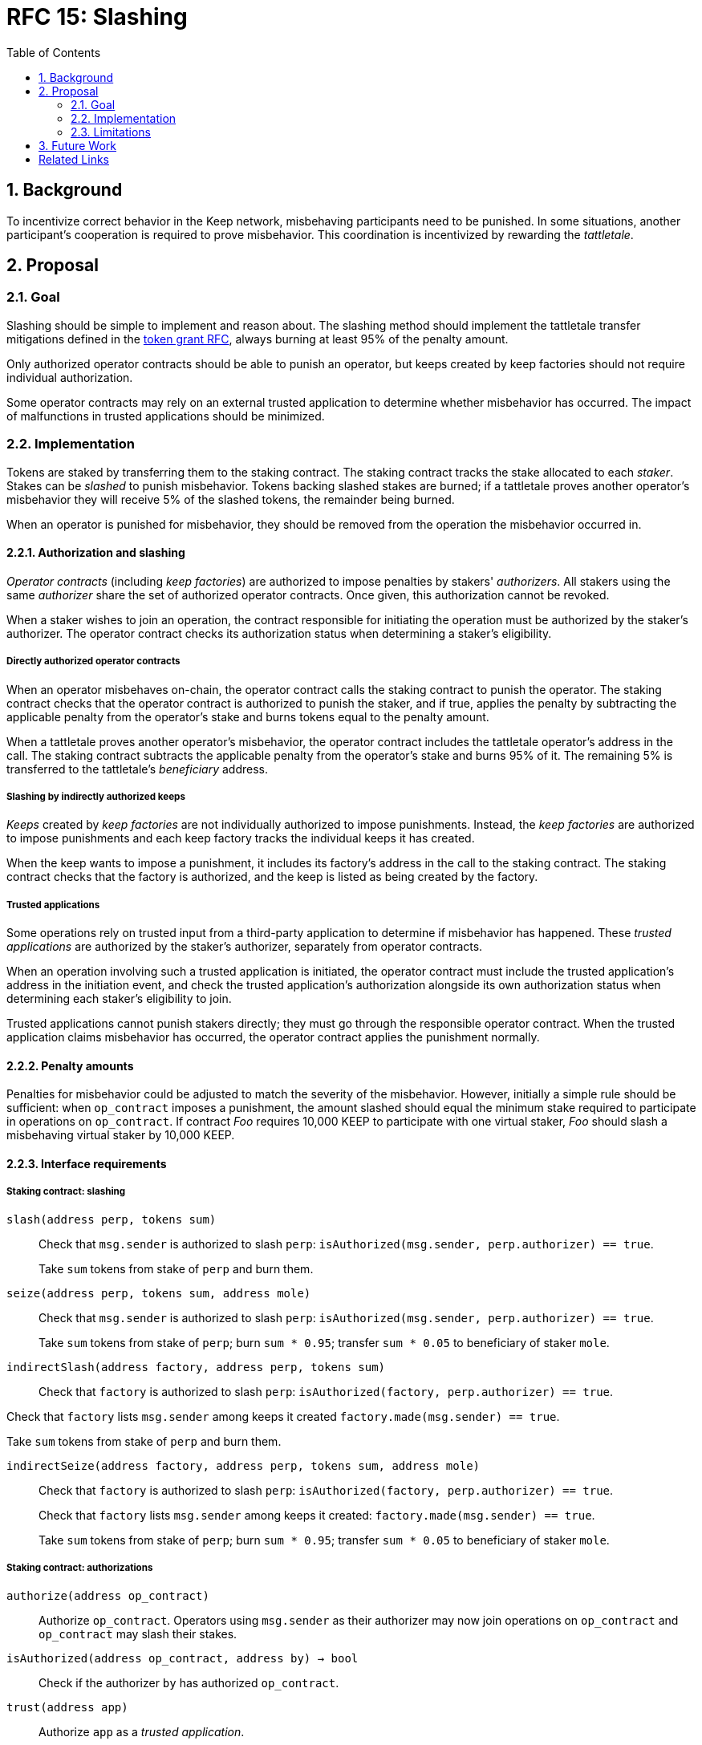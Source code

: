 :toc: macro

= RFC 15: Slashing

:icons: font
:numbered:
toc::[]

== Background

To incentivize correct behavior in the Keep network,
misbehaving participants need to be punished.
In some situations,
another participant's cooperation is required to prove misbehavior.
This coordination is incentivized by rewarding the _tattletale_.

== Proposal

=== Goal

Slashing should be simple to implement and reason about.
The slashing method should implement the tattletale transfer mitigations
defined in the link:rfc-14-token-grants.adoc[token grant RFC],
always burning at least 95% of the penalty amount.

Only authorized operator contracts should be able to punish an operator,
but keeps created by keep factories
should not require individual authorization.

Some operator contracts may rely on an external trusted application
to determine whether misbehavior has occurred.
The impact of malfunctions in trusted applications should be minimized.

=== Implementation

Tokens are staked by transferring them to the staking contract.
The staking contract tracks the stake allocated to each _staker_.
Stakes can be _slashed_ to punish misbehavior.
Tokens backing slashed stakes are burned;
if a tattletale proves another operator's misbehavior
they will receive 5% of the slashed tokens,
the remainder being burned.

When an operator is punished for misbehavior,
they should be removed from the operation the misbehavior occurred in.

==== Authorization and slashing

_Operator contracts_ (including _keep factories_)
are authorized to impose penalties by stakers' _authorizers_.
All stakers using the same _authorizer_
share the set of authorized operator contracts.
Once given, this authorization cannot be revoked.

When a staker wishes to join an operation,
the contract responsible for initiating the operation
must be authorized by the staker's authorizer.
The operator contract checks its authorization status
when determining a staker's eligibility.

===== Directly authorized operator contracts

When an operator misbehaves on-chain,
the operator contract calls the staking contract to punish the operator.
The staking contract checks
that the operator contract is authorized to punish the staker,
and if true,
applies the penalty
by subtracting the applicable penalty from the operator's stake
and burns tokens equal to the penalty amount.

When a tattletale proves another operator's misbehavior,
the operator contract includes the tattletale operator's address in the call.
The staking contract subtracts the applicable penalty from the operator's stake
and burns 95% of it.
The remaining 5% is transferred to the tattletale's _beneficiary_ address.

===== Slashing by indirectly authorized keeps

_Keeps_ created by _keep factories_
are not individually authorized to impose punishments.
Instead, the _keep factories_ are authorized to impose punishments
and each keep factory tracks the individual keeps it has created.

When the keep wants to impose a punishment,
it includes its factory's address in the call to the staking contract.
The staking contract checks that the factory is authorized,
and the keep is listed as being created by the factory.

===== Trusted applications

Some operations rely on trusted input from a third-party application
to determine if misbehavior has happened.
These _trusted applications_ are authorized by the staker's authorizer,
separately from operator contracts.

When an operation involving such a trusted application is initiated,
the operator contract must include the trusted application's address
in the initiation event,
and check the trusted application's authorization 
alongside its own authorization status
when determining each staker's eligibility to join.

Trusted applications cannot punish stakers directly;
they must go through the responsible operator contract.
When the trusted application claims misbehavior has occurred,
the operator contract applies the punishment normally.

==== Penalty amounts

Penalties for misbehavior could be adjusted
to match the severity of the misbehavior.
However, initially a simple rule should be sufficient:
when `op_contract` imposes a punishment,
the amount slashed should equal
the minimum stake required to participate in operations on `op_contract`.
If contract _Foo_ requires 10,000 KEEP to participate with one virtual staker,
_Foo_ should slash a misbehaving virtual staker by 10,000 KEEP.

==== Interface requirements

===== Staking contract: slashing

`slash(address perp, tokens sum)`::

Check that `msg.sender` is authorized to slash `perp`:
`isAuthorized(msg.sender, perp.authorizer) == true`.
+
Take `sum` tokens from stake of `perp` and burn them.

`seize(address perp, tokens sum, address mole)`::

Check that `msg.sender` is authorized to slash `perp`:
`isAuthorized(msg.sender, perp.authorizer) == true`.
+
Take `sum` tokens from stake of `perp`;
burn `sum * 0.95`; transfer `sum * 0.05` to beneficiary of staker `mole`.

`indirectSlash(address factory, address perp, tokens sum)`::

Check that `factory` is authorized to slash `perp`:
`isAuthorized(factory, perp.authorizer) == true`.

Check that `factory` lists `msg.sender` among keeps it created
`factory.made(msg.sender) == true`.

Take `sum` tokens from stake of `perp` and burn them.

`indirectSeize(address factory, address perp, tokens sum, address mole)`::

Check that `factory` is authorized to slash `perp`:
`isAuthorized(factory, perp.authorizer) == true`.
+
Check that `factory` lists `msg.sender` among keeps it created:
`factory.made(msg.sender) == true`.
+
Take `sum` tokens from stake of `perp`;
burn `sum * 0.95`; transfer `sum * 0.05` to beneficiary of staker `mole`.

===== Staking contract: authorizations

`authorize(address op_contract)`::

Authorize `op_contract`.
Operators using `msg.sender` as their authorizer
may now join operations on `op_contract`
and `op_contract` may slash their stakes.

`isAuthorized(address op_contract, address by) -> bool`::

Check if the authorizer `by` has authorized `op_contract`.

`trust(address app)`::

Authorize `app` as a _trusted application_.

`isTrusted(address app, address by) -> bool`::

Check if authorizer `by` has authorized `app` as a trusted application.

===== Token contract

`burn(amount sum)`::

Any address that holds tokens can call `burn(amount sum)`
to burn `sum` tokens, limited by tokens held by the address.

===== Keep factory

Keep factories should maintain a list of keeps they have created.

`made(address keep) -> bool`::

Return whether `keep` was created by this factory.

=== Limitations

Slashing is not limited to the amount originally staked
for participating in the relevant operations;
a malfunctioning operator contract could cause a staker to lose all stake.

When an operator contract relies on a trusted application,
it is imperative for the operator contract to verify
that the stake a trusted application tries to slash
corresponds to an operation that the staker participates in
and has not yet been slashed for.

== Future Work

With a different staking paradigm that tracks individual operations,
it is possible to limit the risk
from malfunctioning operator contracts or trusted applications
to the stake actually corresponding to the operations.

[bibliography]
== Related Links

- link:rfc-14-token-grants.adoc[RFC 14: Token grants]
